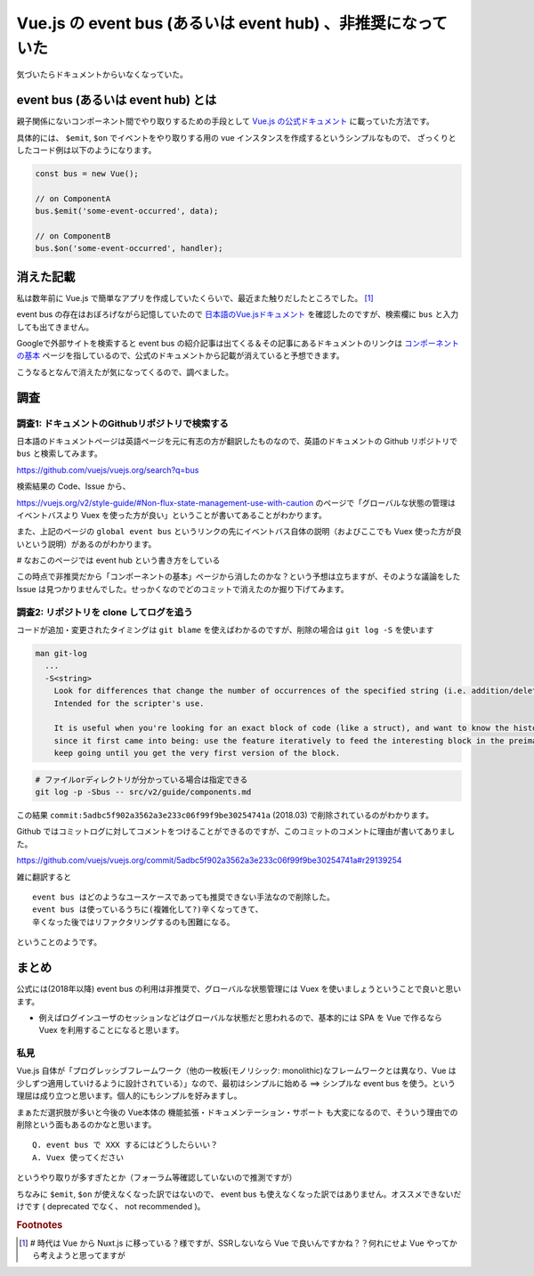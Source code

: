 .. post:: 2020-01-29
   :tags: Vue.js, JavaScript, ドキュメンテーション
   :category: JavaScript


=============================================================
Vue.js の event bus (あるいは event hub) 、非推奨になっていた
=============================================================

気づいたらドキュメントからいなくなっていた。

.. update:: 2020-08-06

  Vue 2.x 時点での記事です。


event bus (あるいは event hub) とは
=====================================

親子関係にないコンポーネント間でやり取りするための手段として `Vue.js の公式ドキュメント <https://vuejs.org/v2/guide/>`_ に載っていた方法です。

具体的には、 ``$emit``, ``$on`` でイベントをやり取りする用の vue インスタンスを作成するというシンプルなもので、
ざっくりとしたコード例は以下のようになります。

.. code-block:: javascript

  const bus = new Vue();

  // on ComponentA
  bus.$emit('some-event-occurred', data);

  // on ComponentB
  bus.$on('some-event-occurred', handler);

消えた記載
=============

私は数年前に Vue.js で簡単なアプリを作成していたくらいで、最近また触りだしたところでした。 [1]_

event bus の存在はおぼろげながら記憶していたので `日本語のVue.jsドキュメント <https://jp.vuejs.org/v2/guide/>`_ を確認したのですが、検索欄に ``bus`` と入力しても出てきません。

Googleで外部サイトを検索すると event bus の紹介記事は出てくる＆その記事にあるドキュメントのリンクは `コンポーネントの基本 <https://jp.vuejs.org/v2/guide/components.html>`_ ページを指しているので、公式のドキュメントから記載が消えていると予想できます。

こうなるとなんで消えたが気になってくるので、調べました。

調査
=====

調査1: ドキュメントのGithubリポジトリで検索する
-------------------------------------------------------

日本語のドキュメントページは英語ページを元に有志の方が翻訳したものなので、英語のドキュメントの Github リポジトリで ``bus`` と検索してみます。

https://github.com/vuejs/vuejs.org/search?q=bus

検索結果の Code、Issue から、

https://vuejs.org/v2/style-guide/#Non-flux-state-management-use-with-caution のページで「グローバルな状態の管理はイベントバスより Vuex を使った方が良い」ということが書いてあることがわかります。

また、上記のページの ``global event bus`` というリンクの先にイベントバス自体の説明（およびここでも Vuex 使った方が良いという説明）があるのがわかります。

`#` なおこのページでは event hub という書き方をしている

この時点で非推奨だから「コンポーネントの基本」ページから消したのかな？という予想は立ちますが、そのような議論をした Issue は見つかりませんでした。せっかくなのでどのコミットで消えたのか掘り下げてみます。

調査2: リポジトリを clone してログを追う
------------------------------------------

コードが追加・変更されたタイミングは ``git blame`` を使えばわかるのですが、削除の場合は ``git log -S`` を使います

.. code-block:: text

  man git-log
    ...
    -S<string>
      Look for differences that change the number of occurrences of the specified string (i.e. addition/deletion) in a file.
      Intended for the scripter's use.

      It is useful when you're looking for an exact block of code (like a struct), and want to know the history of that block
      since it first came into being: use the feature iteratively to feed the interesting block in the preimage back into -S, and
      keep going until you get the very first version of the block.


.. code-block:: shell

  # ファイルorディレクトリが分かっている場合は指定できる
  git log -p -Sbus -- src/v2/guide/components.md

この結果 ``commit:5adbc5f902a3562a3e233c06f99f9be30254741a`` (2018.03) で削除されているのがわかります。

Github ではコミットログに対してコメントをつけることができるのですが、このコミットのコメントに理由が書いてありました。

https://github.com/vuejs/vuejs.org/commit/5adbc5f902a3562a3e233c06f99f9be30254741a#r29139254

雑に翻訳すると

::

  event bus はどのようなユースケースであっても推奨できない手法なので削除した。
  event bus は使っているうちに(複雑化して?)辛くなってきて、
  辛くなった後ではリファクタリングするのも困難になる。

ということのようです。

まとめ
=======

公式には(2018年以降) event bus の利用は非推奨で、グローバルな状態管理には Vuex を使いましょうということで良いと思います。

- 例えばログインユーザのセッションなどはグローバルな状態だと思われるので、基本的には SPA を Vue で作るなら Vuex を利用することになると思います。

私見
------

Vue.js 自体が「プログレッシブフレームワーク（他の一枚板(モノリシック: monolithic)なフレームワークとは異なり、Vue は少しずつ適用していけるように設計されている）」なので、最初はシンプルに始める ==> シンプルな event bus を使う。という理屈は成り立つと思います。個人的にもシンプルを好みますし。

まぁただ選択肢が多いと今後の Vue本体の 機能拡張・ドキュメンテーション・サポート も大変になるので、そういう理由での削除という面もあるのかなと思います。

::

  Q. event bus で XXX するにはどうしたらいい？
  A. Vuex 使ってください

というやり取りが多すぎたとか（フォーラム等確認していないので推測ですが）

ちなみに ``$emit``, ``$on`` が使えなくなった訳ではないので、 event bus も使えなくなった訳ではありません。オススメできないだけです ( deprecated でなく、 not recommended )。

.. update:: 2020-08-06

  ちなみに、 2020年 Q3 中にリリース予定の Vue3 では ``$on`` は削除される予定です。詳細は下記。

  https://v3.vuejs.org/guide/migration/events-api.html#overview



.. rubric:: Footnotes

.. [1] `#` 時代は Vue から Nuxt.js に移っている？様ですが、SSRしないなら Vue で良いんですかね？？何れにせよ Vue やってから考えようと思ってますが
